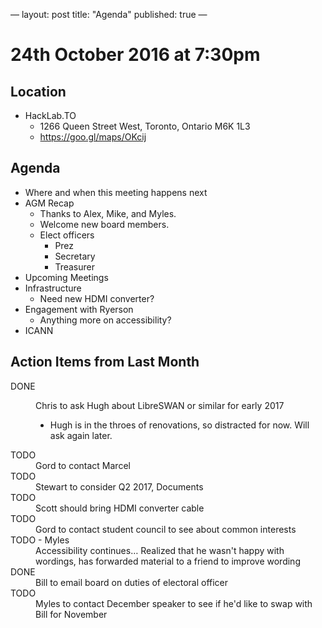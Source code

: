 ---
layout: post
title: "Agenda"
published: true
---

* 24th October 2016 at 7:30pm

** Location

- HackLab.TO
  - 1266 Queen Street West, Toronto, Ontario M6K 1L3
  - <https://goo.gl/maps/OKcij>

** Agenda

- Where and when this meeting happens next
- AGM Recap
  - Thanks to Alex, Mike, and Myles.
  - Welcome new board members.
  - Elect officers
    - Prez
    - Secretary
    - Treasurer
- Upcoming Meetings
- Infrastructure
  - Need new HDMI converter?
- Engagement with Ryerson
  - Anything more on accessibility?
- ICANN

** Action Items from Last Month

- DONE :: Chris to ask Hugh about LibreSWAN or similar for early 2017
  - Hugh is in the throes of renovations, so distracted for now.  Will ask again later.
- TODO :: Gord to contact Marcel
- TODO :: Stewart to consider Q2 2017, Documents
- TODO :: Scott should bring HDMI converter cable
- TODO :: Gord to contact student council to see about common interests
- TODO - Myles :: Accessibility continues... Realized that he wasn't happy with wordings, has forwarded material to a friend to improve wording
- DONE :: Bill to email board on duties of electoral officer
- TODO :: Myles to contact December speaker to see if he'd like to swap with Bill for November
